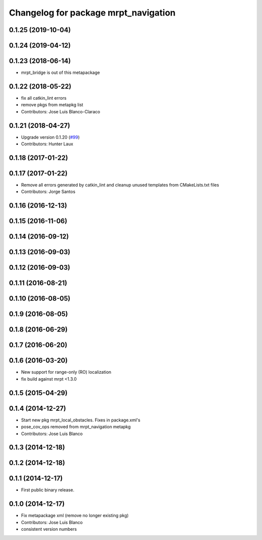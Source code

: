 ^^^^^^^^^^^^^^^^^^^^^^^^^^^^^^^^^^^^^
Changelog for package mrpt_navigation
^^^^^^^^^^^^^^^^^^^^^^^^^^^^^^^^^^^^^

0.1.25 (2019-10-04)
-------------------

0.1.24 (2019-04-12)
-------------------

0.1.23 (2018-06-14)
-------------------
* mrpt_bridge is out of this metapackage

0.1.22 (2018-05-22)
-------------------
* fix all catkin_lint errors
* remove pkgs from metapkg list
* Contributors: Jose Luis Blanco-Claraco

0.1.21 (2018-04-27)
-------------------
* Upgrade version 0.1.20 (`#99 <https://github.com/mrpt-ros-pkg/mrpt_navigation/issues/99>`_)
* Contributors: Hunter Laux

0.1.18 (2017-01-22)
-------------------

0.1.17 (2017-01-22)
-------------------
* Remove all errors generated by catkin_lint and cleanup unused templates from CMakeLists.txt files
* Contributors: Jorge Santos

0.1.16 (2016-12-13)
-------------------

0.1.15 (2016-11-06)
-------------------

0.1.14 (2016-09-12)
-------------------

0.1.13 (2016-09-03)
-------------------

0.1.12 (2016-09-03)
-------------------

0.1.11 (2016-08-21)
-------------------

0.1.10 (2016-08-05)
-------------------

0.1.9 (2016-08-05)
------------------

0.1.8 (2016-06-29)
------------------

0.1.7 (2016-06-20)
------------------

0.1.6 (2016-03-20)
------------------
* New support for range-only (RO) localization
* fix build against mrpt <1.3.0

0.1.5 (2015-04-29)
------------------

0.1.4 (2014-12-27)
------------------
* Start new pkg mrpt_local_obstacles.
  Fixes in package.xml's
* pose_cov_ops removed from mrpt_navigation metapkg
* Contributors: Jose Luis Blanco

0.1.3 (2014-12-18)
------------------

0.1.2 (2014-12-18)
------------------

0.1.1 (2014-12-17)
------------------
* First public binary release.

0.1.0 (2014-12-17)
------------------
* Fix metapackage xml (remove no longer existing pkg)
* Contributors: Jose Luis Blanco
* consistent version numbers

